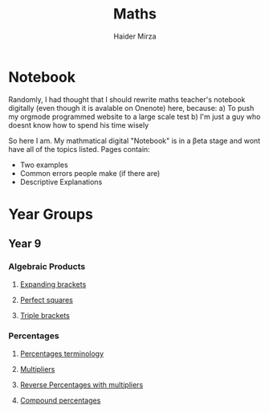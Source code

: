#+TITLE: Maths
#+AUTHOR: Haider Mirza

* Notebook
Randomly, I had thought that I should rewrite maths teacher's notebook digitally (even though it is avalable on Onenote) here, because:
a) To push my orgmode programmed website to a large scale test
b) I'm just a guy who doesnt know how to spend his time wisely

So here I am. My mathmatical digital "Notebook" is in a \beta{}eta stage and wont have all of the topics listed.
Pages contain:
- Two examples
- Common errors people make (if there are)
- Descriptive Explanations
 
* Year Groups
** Year 9
*** Algebraic Products
**** [[file:Algebraic-products/Expanding-brackets.org][Expanding brackets]]
**** [[file:Algebraic-products/Perfect-Squares.org][Perfect squares]]
**** [[file:Algebraic-products/Triple-Brackets.org][Triple brackets]] 
*** Percentages
**** [[file:Percentages/Percentages-Terminology.org][Percentages terminology]]
**** [[file:Percentages/Multipliers.org][Multipliers]]
**** [[file:Percentages/Reverse-Percentages.org][Reverse Percentages with multipliers]]
**** [[file:Percentages/Compound-Percentages.org][Compound percentages]]
